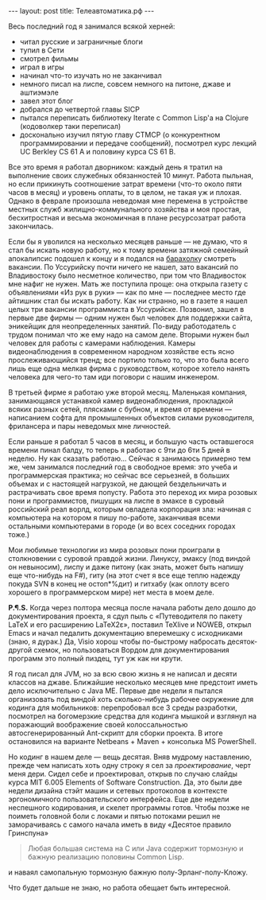 #+OPTIONS: H:3 num:nil toc:nil \n:nil @:t ::t |:t ^:t -:t f:t *:t TeX:t LaTeX:nil skip:nil d:t tags:not-in-toc
#+STARTUP: SHOWALL INDENT
#+STARTUP: HIDESTARS
#+BEGIN_HTML
---
layout: post
title: Телеавтоматика.рф
---
#+END_HTML

Весь последний год я занимался всякой херней:
+ читал русские и заграничные блоги
+ тупил в Сети
+ смотрел фильмы
+ играл в игры
+ начинал что-то изучать но не заканчивал
+ немного писал на лиспе, совсем немного на питоне, джаве и аштиэмэле
+ завел этот блог
+ добрался до четвертой главы SICP
+ пытался переписать библиотеку Iterate с Common Lisp'а на Clojure
  (кодоволкер таки переписал)
+ досконально изучил пятую главу CTMCP (о конкурентном
  программировании и передаче сообщений), посмотрел курс лекций UC
  Berkley CS 61 A и половину курса CS 61 B.

Все это время я работал дворником: каждый день я тратил на выполнение
своих служебных обязанностей 10 минут. Работа пыльная, но если
прикинуть соотношение затрат времени (что-то около пяти часов в месяц)
и уровень оплаты, то в целом, не такая уж и плохая. Однако в феврале
произошла неведомая мне перемена в устройстве местных служб
жилищно-коммунального хозяйства и моя простая, бесхитростная и весьма
экономичная в плане ресурсозатрат работа закончилась.

Если бы я уволился на несколько месяцев раньше — не думаю, что я стал
бы искать новую работу, но к тому времени затяжной семейный
апокалипсис подошел к концу и я подался на [[http://www.farpost.ru][барахолк]]у смотреть
вакансии. По Уссурийску почти ничего не нашел, зато вакансий по
Владивостоку было несметное количество, при том что Владивосток мне
нафиг не нужен. Мать же поступила проще: она открыла газету с
объявлениями «Из рук в руки» — как по мне — последнее место где
айтишник стал бы искать работу. Как ни странно, но в газете я нашел
целых три вакансии программиста в Уссурийске. Позвонил, зашел в первые
две фирмы — одним нужен был человек для поддержки сайта, эникейщик для
неопределенных занятий. По-виду работодатель с трудом понимал что же
ему надо на самом деле. Вторыми нужен был человек для работы с
камерами наблюдения. Камеры видеонаблюдения в современном народном
хозяйстве есть ясно прослеживающийся тренд; все портило только то, что
это была всего лишь еще одна мелкая фирма с руководством, которое
хотело нанять человека для чего-то там иди поговори с нашим инженером.

В третьей фирме я работаю уже второй месяц. Маленькая компания,
занимающаяся устанавкой камер видеонаблюдения, прокладкой всяких
разных сетей, плясками с бубном, и время от времени — написанием софта
для промышленных объектов силами руководителя, фрилансера и пары
неведомых мне личностей.

Если раньше я работал 5 часов в месяц, и большую часть оставшегося
времени пинал балду, то теперь я работаю с 9ти до 6ти 5 дней в
неделю. Ну как сказать работаю... Сейчас я занимаюсь примерно тем же,
чем занимался последний год в свободное время: это учеба и
программерская практика; но сейчас все серьезней, в больших объемах и
с настоящей нагрузкой, не дающей бездельничать и растрачивать свое
время попусту. Работа это переход их мира розовых пони и
программистов, пишущих на лиспе в эмаксе в суровый российский реал
ворлд, которым овладела корпорация зла: начиная с компьютера на
котором я пишу по-работе, заканчивая всеми остальными компьютерами в
городе (и во всех соседних городах тоже.)

Мои любимые технологии из мира розовых пони проиграли в столкновении с
суровой правдой жизни. Линуксу, эмаксу (под виндой он невыносим),
лиспу и даже питону (как знать, может быть напишу еще что-нибудь на
F#), гиту (на этот счет я все еще теплю надежду покуда SVN в конец не
остоп*%дит) и гитхабу (как оплоту всего хорошего в программерском
мире) нет места в моем деле.

*P.¶.S.* Когда через полтора месяца после начала работы дело дошло до
документирования проекта, я сдул пыль с «Путеводителя по пакету LaTeX
и его расширению LaTeX2ε», поставил TeXlive и NOWEB, открыл Emacs и
начал педалить документацию вперемешку с исходниками (знаю, я
дурак.) Да, Visio хорош чтобы по-быстрому набросать десяток-другой
схемок, но пользоваться Вордом для документирования программ это полный
пиздец, тут уж как ни крути.

Я год писал для JVM, но за всю свою жизнь я не написал и десяти
классов на джаве. Ближайшие несколько месяцев мне предстоит иметь дело
исключительно с Java ME. Первые две недели я пытался организовать под
виндой хоть сколько-нибудь рабочее окружение для кодинга для
мобильников: перепробовал все 3 среды разработки, посмотрел на
богомерзкие средства для кодинга мышкой и взглянул на поражающий
воображение своей колоссальностью автосгенерированный Ant-скрипт для
сборки проекта. В итоге остановился на варианте Netbeans + Maven +
консолька MS PowerShell.

Но кодинг в нашем деле — вещь десятая. Вняв мудрому наставлению,
прежде чем написать хоть одну строку я сел за /проектирование/, черт
меня дери. Сидел себе и проектировал, открыв по случаю слайды курса
MIT 6.005 Elements of Software Construction. Да, это были две недели
дизайна стэйт машин и сетевых протоколов в контексте эргономичного
пользовательского интерфейса. Еще две недели неспешного кодирования, и
скелет программы готов. Чтобы позже не поиметь головной боли с локами
и пятью потоками решил не заморачиваясь с самого начала иметь в виду
«Десятое правило Гринспуна»

#+begin_quote
Любая большая система на C или Java содержит тормозную и бажную
реализацию половины Common Lisp.
#+end_quote

и наваял самопальную тормозную бажную полу-Эрланг-полу-Кложу.

Что будет дальше не знаю, но работа обещает быть интересной.
